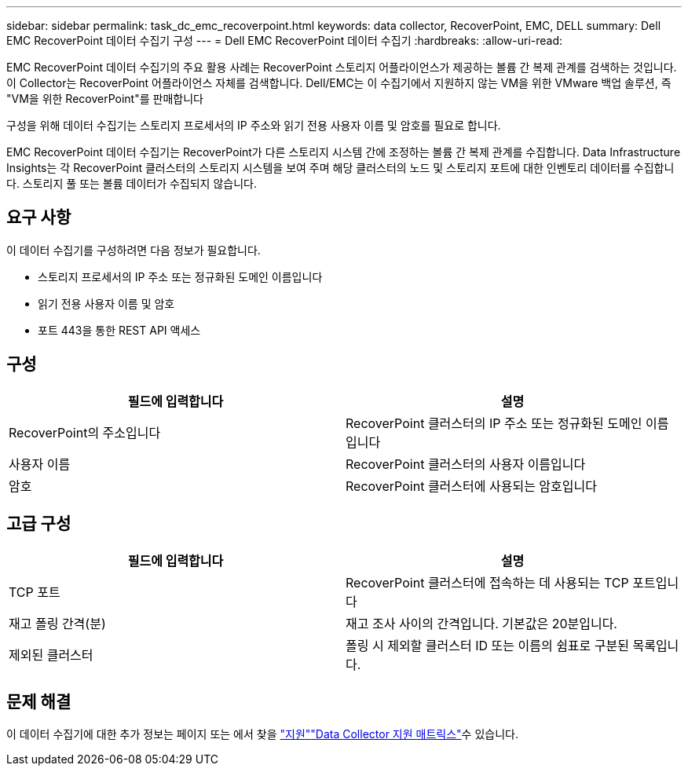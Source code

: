 ---
sidebar: sidebar 
permalink: task_dc_emc_recoverpoint.html 
keywords: data collector, RecoverPoint, EMC, DELL 
summary: Dell EMC RecoverPoint 데이터 수집기 구성 
---
= Dell EMC RecoverPoint 데이터 수집기
:hardbreaks:
:allow-uri-read: 


[role="lead"]
EMC RecoverPoint 데이터 수집기의 주요 활용 사례는 RecoverPoint 스토리지 어플라이언스가 제공하는 볼륨 간 복제 관계를 검색하는 것입니다. 이 Collector는 RecoverPoint 어플라이언스 자체를 검색합니다. Dell/EMC는 이 수집기에서 지원하지 않는 VM을 위한 VMware 백업 솔루션, 즉 "VM을 위한 RecoverPoint"를 판매합니다

구성을 위해 데이터 수집기는 스토리지 프로세서의 IP 주소와 읽기 전용 사용자 이름 및 암호를 필요로 합니다.

EMC RecoverPoint 데이터 수집기는 RecoverPoint가 다른 스토리지 시스템 간에 조정하는 볼륨 간 복제 관계를 수집합니다. Data Infrastructure Insights는 각 RecoverPoint 클러스터의 스토리지 시스템을 보여 주며 해당 클러스터의 노드 및 스토리지 포트에 대한 인벤토리 데이터를 수집합니다. 스토리지 풀 또는 볼륨 데이터가 수집되지 않습니다.



== 요구 사항

이 데이터 수집기를 구성하려면 다음 정보가 필요합니다.

* 스토리지 프로세서의 IP 주소 또는 정규화된 도메인 이름입니다
* 읽기 전용 사용자 이름 및 암호
* 포트 443을 통한 REST API 액세스




== 구성

[cols="2*"]
|===
| 필드에 입력합니다 | 설명 


| RecoverPoint의 주소입니다 | RecoverPoint 클러스터의 IP 주소 또는 정규화된 도메인 이름입니다 


| 사용자 이름 | RecoverPoint 클러스터의 사용자 이름입니다 


| 암호 | RecoverPoint 클러스터에 사용되는 암호입니다 
|===


== 고급 구성

[cols="2*"]
|===
| 필드에 입력합니다 | 설명 


| TCP 포트 | RecoverPoint 클러스터에 접속하는 데 사용되는 TCP 포트입니다 


| 재고 폴링 간격(분) | 재고 조사 사이의 간격입니다. 기본값은 20분입니다. 


| 제외된 클러스터 | 폴링 시 제외할 클러스터 ID 또는 이름의 쉼표로 구분된 목록입니다. 
|===


== 문제 해결

이 데이터 수집기에 대한 추가 정보는 페이지 또는 에서 찾을 link:concept_requesting_support.html["지원"]link:reference_data_collector_support_matrix.html["Data Collector 지원 매트릭스"]수 있습니다.
